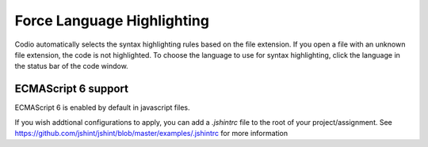 .. meta::
   :description: Choose the language to use for syntax highlighting.

.. _lang-highlight:

Force Language Highlighting
===========================
Codio automatically selects the syntax highlighting rules based on the file extension. If you open a file with an unknown file extension, the code is not highlighted.
To choose the language to use for syntax highlighting, click the language in the status bar of the code window.

.. figure:: /img/ide-force-lang.png
   :alt: Force Language Highlighting
   
ECMAScript 6 support
--------------------

ECMAScript 6 is enabled by default in javascript files.

If you wish addtional configurations to apply, you can add a `.jshintrc` file to the root of your project/assignment. See https://github.com/jshint/jshint/blob/master/examples/.jshintrc for more information


